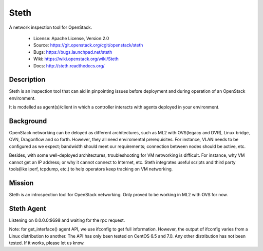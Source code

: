 =====
Steth
=====

A network inspection tool for OpenStack.


  * License: Apache License, Version 2.0
  * Source: https://git.openstack.org/cgit/openstack/steth
  * Bugs: https://bugs.launchpad.net/steth
  * Wiki: https://wiki.openstack.org/wiki/Steth
  * Docs: http://steth.readthedocs.org/


-----------
Description
-----------

Steth is an inspection tool that can aid in pinpointing issues before deployment
and during operation of an OpenStack environment.

It is modelled as agent(s)/client in which a controller interacts with agents
deployed in your environment.


----------
Background
----------

OpenStack networking can be deloyed as different architectures, such as ML2 with
OVS(legacy and DVR), Linux bridge, OVN, Dragonflow and so forth. However, they
all need enviromental prerequisites. For instance, VLAN needs to be configured
as we expect; bandwidth should meet our requirements; connection between nodes
should be active, etc.

Besides, with some well-deployed architectures, troubleshooting for VM
networking is difficult. For instance, why VM cannot get an IP address; or why
it cannot connect to Internet, etc. Steth integrates useful scripts and third
party tools(like iperf, tcpdump, etc.) to help operators keep tracking on VM
networking.


-------
Mission
-------

Steth is an introspection tool for OpenStack networking. Only proved to be
working in ML2 with OVS for now.


-----------
Steth Agent
-----------

Listening on 0.0.0.0:9698 and waiting for the rpc request.

Note: for get_interface() agent API, we use ifconfig to get full information.
However, the output of ifconfig varies from a Linux distribution to another.
The API has only been tested on CentOS 6.5 and 7.0. Any other distribution has
not been tested. If it works, please let us know.


